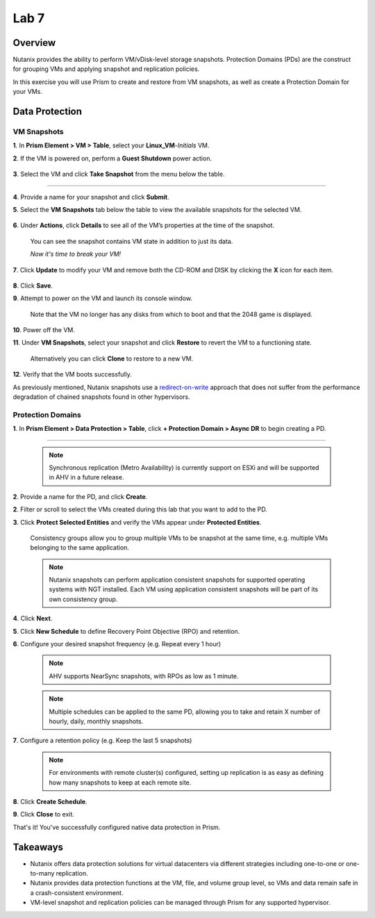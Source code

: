.. _lab7_data_protection:


Lab 7
---------------------

Overview
++++++++

Nutanix provides the ability to perform VM/vDisk-level storage snapshots. Protection Domains (PDs) are the construct for grouping VMs and applying snapshot and replication policies.

In this exercise you will use Prism to create and restore from VM snapshots, as well as create a Protection Domain for your VMs.

Data Protection
+++++++++++++++

VM Snapshots
............

**1**. In **Prism Element > VM > Table**, select your **Linux_VM**-*Initials* VM.

**2**. If the VM is powered on, perform a **Guest Shutdown** power action.

   |image003|

**3**. Select the VM and click **Take Snapshot** from the menu below the table.

   |image004|

---------------------

   |image005|

**4**. Provide a name for your snapshot and click **Submit**.

**5**. Select the **VM Snapshots** tab below the table to view the available snapshots for the selected VM.

   |image006|

**6**. Under **Actions**, click **Details** to see all of the VM’s properties at the time of the snapshot.

   You can see the snapshot contains VM state in addition to just its data.

   *Now it's time to break your VM!*

**7**. Click **Update** to modify your VM and remove both the CD-ROM and DISK by clicking the **X** icon for each item.

   |image007|

**8**. Click **Save**.

**9**. Attempt to power on the VM and launch its console window.

   Note that the VM no longer has any disks from which to boot and that the 2048 game is displayed.

   |image008|

**10**. Power off the VM.

**11**. Under **VM Snapshots**, select your snapshot and click **Restore** to revert the VM to a functioning state.

   Alternatively you can click **Clone** to restore to a new VM.

**12**. Verify that the VM boots successfully.

As previously mentioned, Nutanix snapshots use a `redirect-on-write <https://nutanixbible.com/#anchor-book-of-acropolis-snapshots-and-clones>`_ approach that does not suffer from the performance degradation of chained snapshots found in other hypervisors.

Protection Domains
..................

**1**. In **Prism Element > Data Protection > Table**, click **+ Protection Domain > Async DR** to begin creating a PD.

   |image009|

------------------------

   |image010|

   .. note::

      Synchronous replication (Metro Availability) is currently support on ESXi and will be supported in AHV in a future release.

**2**. Provide a name for the PD, and click **Create**.

**2**. Filter or scroll to select the VMs created during this lab that you want to add to the PD.

**3**. Click **Protect Selected Entities** and verify the VMs appear under **Protected Entities**.

   Consistency groups allow you to group multiple VMs to be snapshot at the same time, e.g. multiple VMs belonging to the same application.

   .. note:: Nutanix snapshots can perform application consistent snapshots for supported operating systems with NGT installed. Each VM using application consistent snapshots will be part of its own consistency group.

**4**. Click **Next**.

**5**. Click **New Schedule** to define Recovery Point Objective (RPO) and retention.

**6**. Configure your desired snapshot frequency (e.g. Repeat every 1 hour)

   .. note::

      AHV supports NearSync snapshots, with RPOs as low as 1 minute.

   .. note::

      Multiple schedules can be applied to the same PD, allowing you to take and retain X number of hourly, daily, monthly snapshots.

**7**. Configure a retention policy (e.g. Keep the last 5 snapshots)

   .. note::

      For environments with remote cluster(s) configured, setting up replication is as easy as defining how many snapshots to keep at each remote site.

   |image002|

**8**. Click **Create Schedule**.

**9**. Click **Close** to exit.

That's it! You've successfully configured native data protection in Prism.

Takeaways
+++++++++

- Nutanix offers data protection solutions for virtual datacenters via different strategies including one-to-one or one-to-many replication.
- Nutanix provides data protection functions at the VM, file, and volume group level, so VMs and data remain safe in a crash-consistent environment.
- VM-level snapshot and replication policies can be managed through Prism for any supported hypervisor.


.. |image001| image:: images/img039.png
.. |image002| image:: images/img040.png
.. |image003| image:: images/img041.jpg
.. |image004| image:: images/img042.jpg
.. |image005| image:: images/img043.jpg
.. |image006| image:: images/img044.jpg
.. |image007| image:: images/img045.jpg
.. |image008| image:: images/img046.jpg
.. |image009| image:: images/img047.jpg
.. |image010| image:: images/img048.jpg

